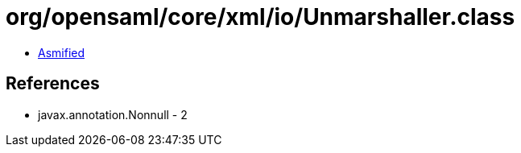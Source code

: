 = org/opensaml/core/xml/io/Unmarshaller.class

 - link:Unmarshaller-asmified.java[Asmified]

== References

 - javax.annotation.Nonnull - 2
